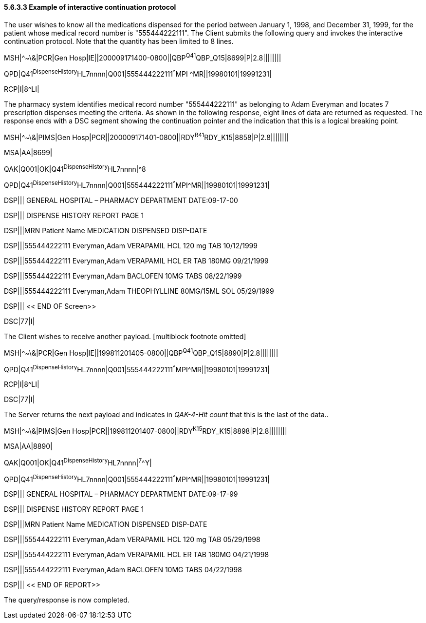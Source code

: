 ==== 5.6.3.3 Example of interactive continuation protocol

The user wishes to know all the medications dispensed for the period between January 1, 1998, and December 31, 1999, for the patient whose medical record number is "555444222111". The Client submits the following query and invokes the interactive continuation protocol. Note that the quantity has been limited to 8 lines.

MSH|^~\&|PCR|Gen Hosp|IE||200009171400-0800||QBP^Q41^QBP_Q15|8699|P|2.8||||||||

QPD|Q41^DispenseHistory^HL7nnnn|Q001|555444222111^^^MPI ^MR||19980101|19991231|

RCP|I|8^LI|

The pharmacy system identifies medical record number "555444222111" as belonging to Adam Everyman and locates 7 prescription dispenses meeting the criteria. As shown in the following response, eight lines of data are returned as requested. The response ends with a DSC segment showing the continuation pointer and the indication that this is a logical breaking point.

MSH|^~\&|PIMS|Gen Hosp|PCR||200009171401-0800||RDY^R41^RDY_K15|8858|P|2.8||||||||

MSA|AA|8699|

QAK|Q001|OK|Q41^DispenseHistory^HL7nnnn|^8

QPD|Q41^DispenseHistory^HL7nnnn|Q001|555444222111^^^MPI^MR||19980101|19991231|

DSP||| GENERAL HOSPITAL – PHARMACY DEPARTMENT DATE:09-17-00

DSP||| DISPENSE HISTORY REPORT PAGE 1

DSP|||MRN Patient Name MEDICATION DISPENSED DISP-DATE

DSP|||555444222111 Everyman,Adam VERAPAMIL HCL 120 mg TAB 10/12/1999

DSP|||555444222111 Everyman,Adam VERAPAMIL HCL ER TAB 180MG 09/21/1999

DSP|||555444222111 Everyman,Adam BACLOFEN 10MG TABS 08/22/1999

DSP|||555444222111 Everyman,Adam THEOPHYLLINE 80MG/15ML SOL 05/29/1999

DSP||| << END OF Screen>>

DSC|77|I|

The Client wishes to receive another payload. [multiblock footnote omitted]

MSH|^~\&|PCR|Gen Hosp|IE||199811201405-0800||QBP^Q41^QBP_Q15|8890|P|2.8||||||||

QPD|Q41^DispenseHistory^HL7nnnn|Q001|555444222111^^^MPI^MR||19980101|19991231|

RCP|I|8^LI|

DSC|77|I|

The Server returns the next payload and indicates in _QAK-4-Hit count_ that this is the last of the data..

MSH|^~\&|PIMS|Gen Hosp|PCR||199811201407-0800||RDY^K15^RDY_K15|8898|P|2.8||||||||

MSA|AA|8890|

QAK|Q001|OK|Q41^DispenseHistory^HL7nnnn|^7^^Y|

QPD|Q41^DispenseHistory^HL7nnnn|Q001|555444222111^^^MPI^MR||19980101|19991231|

DSP||| GENERAL HOSPITAL – PHARMACY DEPARTMENT DATE:09-17-99

DSP||| DISPENSE HISTORY REPORT PAGE 1

DSP|||MRN Patient Name MEDICATION DISPENSED DISP-DATE

DSP|||555444222111 Everyman,Adam VERAPAMIL HCL 120 mg TAB 05/29/1998

DSP|||555444222111 Everyman,Adam VERAPAMIL HCL ER TAB 180MG 04/21/1998

DSP|||555444222111 Everyman,Adam BACLOFEN 10MG TABS 04/22/1998

DSP||| << END OF REPORT>>

The query/response is now completed.

